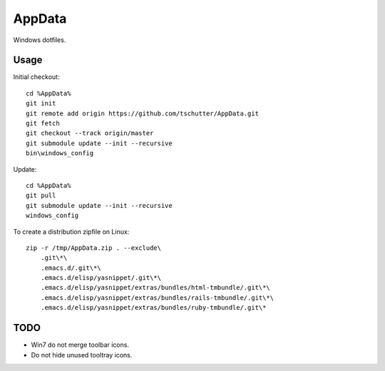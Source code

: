 AppData
=======

Windows dotfiles.

Usage
-----

Initial checkout::

    cd %AppData%
    git init
    git remote add origin https://github.com/tschutter/AppData.git
    git fetch
    git checkout --track origin/master
    git submodule update --init --recursive
    bin\windows_config

Update::

    cd %AppData%
    git pull
    git submodule update --init --recursive
    windows_config

To create a distribution zipfile on Linux::

    zip -r /tmp/AppData.zip . --exclude\
        .git\*\
        .emacs.d/.git\*\
        .emacs.d/elisp/yasnippet/.git\*\
        .emacs.d/elisp/yasnippet/extras/bundles/html-tmbundle/.git\*\
        .emacs.d/elisp/yasnippet/extras/bundles/rails-tmbundle/.git\*\
        .emacs.d/elisp/yasnippet/extras/bundles/ruby-tmbundle/.git\*

TODO
----

* Win7 do not merge toolbar icons.

* Do not hide unused tooltray icons.
